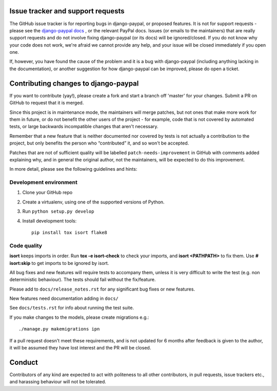 Issue tracker and support requests
==================================

The GitHub issue tracker is for reporting bugs in django-paypal, or proposed
features. It is not for support requests - please see the `django-paypal docs
<https://django-paypal.readthedocs.org/>`_ , or the relevant PayPal docs. Issues
(or emails to the maintainers) that are really support requests and do not
involve fixing django-paypal (or its docs) will be ignored/closed. If you do not
know why your code does not work, we're afraid we cannot provide any help, and
your issue will be closed immediately if you open one.

If, however, you have found the cause of the problem and it is a bug with
django-paypal (including anything lacking in the documentation), or another
suggestion for how django-paypal can be improved, please do open a ticket.


Contributing changes to django-paypal
=====================================

If you want to contribute (yay!), please create a fork and start a branch off
'master' for your changes. Submit a PR on GitHub to request that it is merged.

Since this project is in maintenance mode, the maintainers will merge patches,
but not ones that make more work for them in future, or do not benefit the other
users of the project - for example, code that is not covered by automated tests,
or large backwards incompatible changes that aren't necessary.

Remember that a new feature that is neither documented nor covered by tests is
not actually a contribution to the project, but only benefits the person who
“contributed” it, and so won't be accepted.

Patches that are not of sufficient quality will be labelled
``patch-needs-improvement`` in GitHub with comments added explaining why, and in
general the original author, not the maintainers, will be expected to do this
improvement.

In more detail, please see the following guidelines and hints:

Development environment
~~~~~~~~~~~~~~~~~~~~~~~

1. Clone your GitHub repo

2. Create a virtualenv, using one of the supported versions of Python.

3. Run ``python setup.py develop``

4. Install development tools::

     pip install tox isort flake8


Code quality
~~~~~~~~~~~~

**isort** keeps imports in order. Run **tox -e isort-check** to check your
imports, and **isort <PATHPATH>** to fix them. Use **# isort:skip** to
get imports to be ignored by isort.

All bug fixes and new features will require tests to accompany them, unless it
is very difficult to write the test (e.g. non deterministic behaviour). The
tests should fail without the fix/feature.

Please add to ``docs/release_notes.rst`` for any significant bug fixes or new features.

New features need documentation adding in ``docs/``

See ``docs/tests.rst`` for info about running the test suite.

If you make changes to the models, please create migrations e.g.::

    ./manage.py makemigrations ipn

If a pull request doesn't meet these requirements, and is not updated for 6
months after feedback is given to the author, it will be assumed they have lost
interest and the PR will be closed.

Conduct
=======

Contributors of any kind are expected to act with politeness to all other
contributors, in pull requests, issue trackers etc., and harassing behaviour
will not be tolerated.
